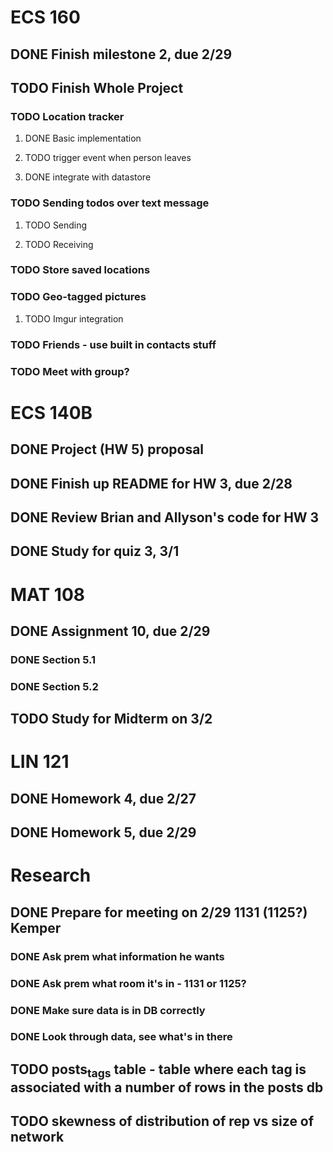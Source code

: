 * ECS 160
** DONE Finish milestone 2, due 2/29
   SCHEDULED: <2012-02-29 Wed> CLOSED: [2012-02-29 Wed 08:48]
** TODO Finish Whole Project
*** TODO Location tracker
**** DONE Basic implementation
     CLOSED: [2012-02-27 Mon 20:40]
**** TODO trigger event when person leaves
**** DONE integrate with datastore
     CLOSED: [2012-02-29 Wed 08:46]
*** TODO Sending todos over text message
**** TODO Sending
**** TODO Receiving
*** TODO Store saved locations
*** TODO Geo-tagged pictures
**** TODO Imgur integration
*** TODO Friends - use built in contacts stuff
*** TODO Meet with group?
* ECS 140B
** DONE Project (HW 5) proposal    
   SCHEDULED: <2012-02-27 Mon>
** DONE Finish up README for HW 3, due 2/28
   SCHEDULED: <2012-02-28 Tue> CLOSED: [2012-02-27 Mon 20:18]
** DONE Review Brian and Allyson's code for HW 3
   CLOSED: [2012-03-01 Thu 08:18]
** DONE Study for quiz 3, 3/1
   SCHEDULED: <2012-03-01 Thu> CLOSED: [2012-03-01 Thu 08:18]
* MAT 108
** DONE Assignment 10, due 2/29
   SCHEDULED: <2012-02-29 Wed> CLOSED: [2012-02-29 Wed 08:47]
*** DONE Section 5.1
    CLOSED: [2012-02-27 Mon 20:43]
*** DONE Section 5.2
    CLOSED: [2012-02-29 Wed 08:47]
** TODO Study for Midterm on 3/2
* LIN 121
** DONE Homework 4, due 2/27
   SCHEDULED: <2012-02-27 Mon>
** DONE Homework 5, due 2/29
   SCHEDULED: <2012-02-29 Wed> CLOSED: [2012-02-29 Wed 08:47]
* Research
** DONE Prepare for meeting on 2/29 1131 (1125?) Kemper 
   SCHEDULED: <2012-02-29 Wed> CLOSED: [2012-03-01 Thu 08:18]
*** DONE Ask prem what information he wants
    CLOSED: [2012-02-29 Wed 08:48]
*** DONE Ask prem what room it's in - 1131 or 1125?
    CLOSED: [2012-02-29 Wed 08:48]
*** DONE Make sure data is in DB correctly
    CLOSED: [2012-03-01 Thu 08:18]
*** DONE Look through data, see what's in there
    CLOSED: [2012-03-01 Thu 08:18]


** TODO posts_tags table - table where each tag is associated with a number of rows in the posts db
** TODO skewness of distribution of rep vs size of network
